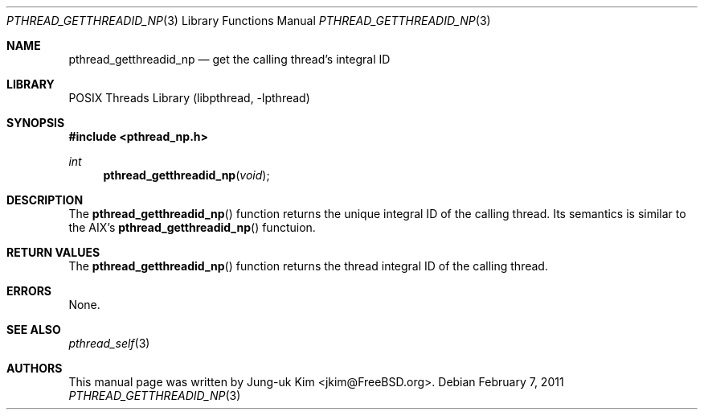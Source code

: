 .\" Copyright (c) 2011 Jung-uk Kim <jkim@FreeBSD.org>
.\" All rights reserved.
.\"
.\" Redistribution and use in source and binary forms, with or without
.\" modification, are permitted provided that the following conditions
.\" are met:
.\" 1. Redistributions of source code must retain the above copyright
.\"    notice, this list of conditions and the following disclaimer.
.\" 2. Redistributions in binary form must reproduce the above copyright
.\"    notice, this list of conditions and the following disclaimer in the
.\"    documentation and/or other materials provided with the distribution.
.\"
.\" THIS SOFTWARE IS PROVIDED BY THE AUTHOR AND CONTRIBUTORS ``AS IS'' AND
.\" ANY EXPRESS OR IMPLIED WARRANTIES, INCLUDING, BUT NOT LIMITED TO, THE
.\" IMPLIED WARRANTIES OF MERCHANTABILITY AND FITNESS FOR A PARTICULAR PURPOSE
.\" ARE DISCLAIMED.  IN NO EVENT SHALL THE AUTHOR OR CONTRIBUTORS BE LIABLE
.\" FOR ANY DIRECT, INDIRECT, INCIDENTAL, SPECIAL, EXEMPLARY, OR CONSEQUENTIAL
.\" DAMAGES (INCLUDING, BUT NOT LIMITED TO, PROCUREMENT OF SUBSTITUTE GOODS
.\" OR SERVICES; LOSS OF USE, DATA, OR PROFITS; OR BUSINESS INTERRUPTION)
.\" HOWEVER CAUSED AND ON ANY THEORY OF LIABILITY, WHETHER IN CONTRACT, STRICT
.\" LIABILITY, OR TORT (INCLUDING NEGLIGENCE OR OTHERWISE) ARISING IN ANY WAY
.\" OUT OF THE USE OF THIS SOFTWARE, EVEN IF ADVISED OF THE POSSIBILITY OF
.\" SUCH DAMAGE.
.\"
.\" $FreeBSD: release/9.0.0/share/man/man3/pthread_getthreadid_np.3 218417 2011-02-07 21:31:21Z jkim $
.\"
.Dd February 7, 2011
.Dt PTHREAD_GETTHREADID_NP 3
.Os
.Sh NAME
.Nm pthread_getthreadid_np
.Nd get the calling thread's integral ID
.Sh LIBRARY
.Lb libpthread
.Sh SYNOPSIS
.In pthread_np.h
.Ft int
.Fn pthread_getthreadid_np void
.Sh DESCRIPTION
The
.Fn pthread_getthreadid_np
function returns the unique integral ID of the calling thread.
Its semantics is similar to the AIX's
.Fn pthread_getthreadid_np
functuion.
.Sh RETURN VALUES
The
.Fn pthread_getthreadid_np
function returns the thread integral ID of the calling thread.
.Sh ERRORS
None.
.Sh SEE ALSO
.Xr pthread_self 3
.Sh AUTHORS
This manual page was written by
.An Jung-uk Kim Aq jkim@FreeBSD.org .
